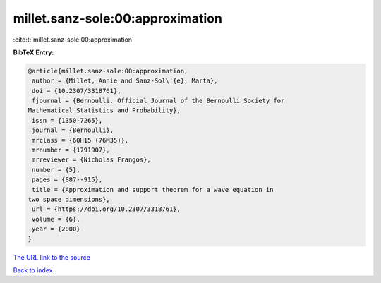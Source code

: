 millet.sanz-sole:00:approximation
=================================

:cite:t:`millet.sanz-sole:00:approximation`

**BibTeX Entry:**

.. code-block:: bibtex

   @article{millet.sanz-sole:00:approximation,
    author = {Millet, Annie and Sanz-Sol\'{e}, Marta},
    doi = {10.2307/3318761},
    fjournal = {Bernoulli. Official Journal of the Bernoulli Society for
   Mathematical Statistics and Probability},
    issn = {1350-7265},
    journal = {Bernoulli},
    mrclass = {60H15 (76M35)},
    mrnumber = {1791907},
    mrreviewer = {Nicholas Frangos},
    number = {5},
    pages = {887--915},
    title = {Approximation and support theorem for a wave equation in
   two space dimensions},
    url = {https://doi.org/10.2307/3318761},
    volume = {6},
    year = {2000}
   }

`The URL link to the source <ttps://doi.org/10.2307/3318761}>`__


`Back to index <../By-Cite-Keys.html>`__
